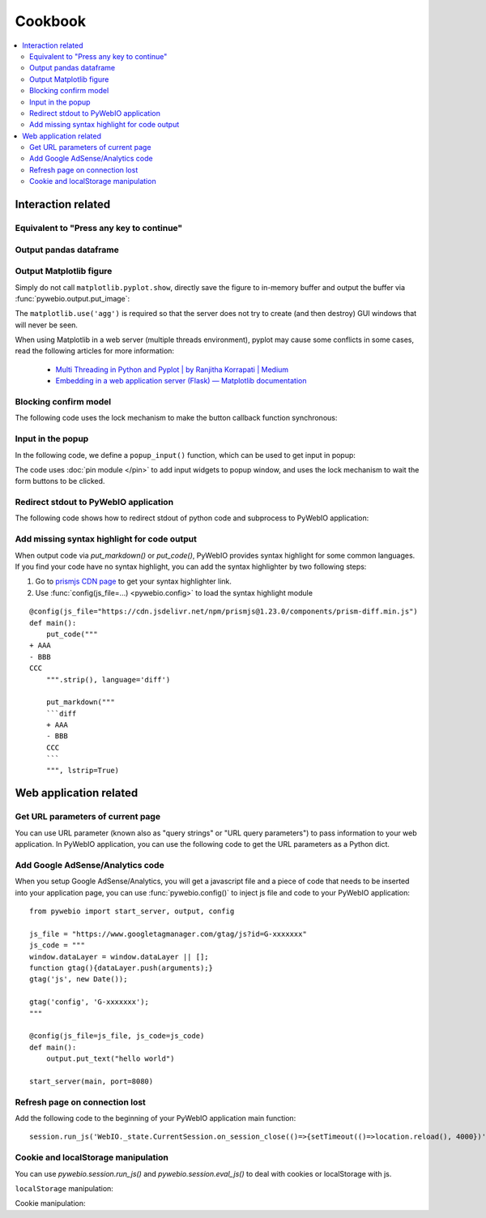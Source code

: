 Cookbook
==========================

.. contents::
   :local:

Interaction related
----------------------------------------------------------------------------------------------

Equivalent to "Press any key to continue"
^^^^^^^^^^^^^^^^^^^^^^^^^^^^^^^^^^^^^^^^^^^^^^^^^^^^^^^^

.. exportable-codeblock::
    :name: cookbook-press-anykey-continue
    :summary: Press any key to continue

    actions(buttons=["Continue"])
    put_text("Go next")  # ..demo-only


Output pandas dataframe
^^^^^^^^^^^^^^^^^^^^^^^^^^^^^^^^^^^^^^^^^^^^^^^^^^^^^^^^

.. exportable-codeblock::
    :name: cookbook-pandas-df
    :summary: Output pandas dataframe

    import numpy as np
    import pandas as pd

    df = pd.DataFrame(np.random.randn(6, 4), columns=list("ABCD"))
    put_html(df.to_html(border=0))

.. seealso:: `pandas.DataFrame.to_html — pandas documentation <https://pandas.pydata.org/docs/reference/api/pandas.DataFrame.to_html.html#pandas-dataframe-to-html>`_

Output Matplotlib figure
^^^^^^^^^^^^^^^^^^^^^^^^^^^^^^^^^^^^^^^^^^^^^^^^^^^^^^^^

Simply do not call ``matplotlib.pyplot.show``, directly save the figure to in-memory buffer and output the buffer
via :func:`pywebio.output.put_image`:

.. exportable-codeblock::
    :name: cookbook-matplotlib
    :summary: Output Matplotlib plot

    import matplotlib
    import matplotlib.pyplot as plt
    import io
    import pywebio

    matplotlib.use('agg')  # required, use a non-interactive backend

    fig, ax = plt.subplots()  # Create a figure containing a single axes.
    ax.plot([1, 2, 3, 4], [1, 4, 2, 3])  # Plot some data on the axes.

    buf = io.BytesIO()
    fig.savefig(buf)
    pywebio.output.put_image(buf.getvalue())

The ``matplotlib.use('agg')`` is required so that the server does not try to create (and then destroy) GUI windows
that will never be seen.

When using Matplotlib in a web server (multiple threads environment), pyplot may cause some conflicts in some cases,
read the following articles for more information:

    * `Multi Threading in Python and Pyplot | by Ranjitha Korrapati | Medium <https://medium.com/@ranjitha.korrapati/multi-threading-in-python-and-pyplot-46f325e6a9d0>`_

    * `Embedding in a web application server (Flask) — Matplotlib documentation <https://matplotlib.org/stable/gallery/user_interfaces/web_application_server_sgskip.html>`_


Blocking confirm model
^^^^^^^^^^^^^^^^^^^^^^^^^^^^^^^^^^^^^^^^^^^^^^^^^^^^^^^^

The following code uses the lock mechanism to make the button callback function synchronous:

.. collapse:: Click to expand the code

    .. exportable-codeblock::
        :name: cookbook-confirm-model
        :summary: Blocking confirm model

        import threading
        from pywebio import output

        def confirm(title, content=None, timeout=None):
            """Show a confirm model.

            :param str title: Model title.
            :param list/put_xxx() content: Model content.
            :param None/float timeout: Seconds for operation time out.
            :return: Return `True` when the "CONFIRM" button is clicked,
                return `False` when the "CANCEL" button is clicked,
                return `None` when a timeout is given and the operation times out.
            """
            if not isinstance(content, list):
                content = [content]

            event = threading.Event()
            result = None

            def onclick(val):
                nonlocal result
                result = val
                event.set()

            content.append(output.put_buttons([
                {'label': 'CONFIRM', 'value': True},
                {'label': 'CANCEL', 'value': False, 'color': 'danger'},
            ], onclick=onclick))
            output.popup(title=title, content=content, closable=False)

            event.wait(timeout=timeout)  # wait the model buttons are clicked
            output.close_popup()
            return result


        res = confirm('Confirm', 'You have 5 seconds to make s choice', timeout=5)
        output.put_text("Your choice is:", res)

Input in the popup
^^^^^^^^^^^^^^^^^^^^^^^^^^^^^^^^^^^^^^^^^^^^^^^^^^^^^^^^
.. https://github.com/pywebio/PyWebIO/discussions/132

In the following code, we define a ``popup_input()`` function, which can be used to get input in popup:

.. collapse:: Click to expand the code

    .. exportable-codeblock::
        :name: cookbook-redirect-stdout
        :summary: Redirect stdout to PyWebIO

        import threading


        def popup_input(pins, names, title='Please fill out the form'):
            """Show a form in popup window.

            :param list pins: pin output list.
            :param list pins: pin name list.
            :param str title: model title.
            :return: return the form as dict, return None when user cancel the form.
            """
            if not isinstance(pins, list):
                pins = [pins]

            event = threading.Event()
            confirmed_form = None

            def onclick(val):
                nonlocal confirmed_form
                confirmed_form = val
                event.set()

            pins.append(put_buttons([
                {'label': 'Submit', 'value': True},
                {'label': 'Cancel', 'value': False, 'color': 'danger'},
            ], onclick=onclick))
            popup(title=title, content=pins, closable=False)

            event.wait()
            close_popup()
            if not confirmed_form:
                return None

            from pywebio.pin import pin
            return {name: pin[name] for name in names}


        from pywebio.pin import put_input

        result = popup_input([
            put_input('name', label='Input your name'),
            put_input('age', label='Input your age', type="number")
        ], names=['name', 'age'])
        put_text(result)

The code uses :doc:`pin module </pin>` to add input widgets to popup window,
and uses the lock mechanism to wait the form buttons to be clicked.


Redirect stdout to PyWebIO application
^^^^^^^^^^^^^^^^^^^^^^^^^^^^^^^^^^^^^^^^^^^^^^^^^^^^^^^^
.. https://github.com/pywebio/PyWebIO/discussions/21

The following code shows how to redirect stdout of python code and subprocess to PyWebIO application:

.. collapse:: Click to expand the code

    .. exportable-codeblock::
        :name: cookbook-redirect-stdout
        :summary: Redirect stdout to PyWebIO

        import io
        import time
        import subprocess  # ..doc-only
        from contextlib import redirect_stdout

        # redirect `print()` to pywebio
        class WebIO(io.IOBase):
            def write(self, content):
                put_text(content, inline=True)

        with redirect_stdout(WebIO()):
            for i in range(10):
                print(i, time.time())
                time.sleep(0.2)

        ## ----
        import subprocess  # ..demo-only
        # redirect a subprocess' stdout to pywebio
        process = subprocess.Popen("ls -ahl", shell=True, stdout=subprocess.PIPE, stderr=subprocess.STDOUT)
        while True:
            output = process.stdout.readline()
            if output == '' and process.poll() is not None:
                break
            if output:
                put_text(output.decode('utf8'), inline=True)


Add missing syntax highlight for code output
^^^^^^^^^^^^^^^^^^^^^^^^^^^^^^^^^^^^^^^^^^^^^^^^^^^^^^^^

When output code via `put_markdown()` or `put_code()`, PyWebIO provides syntax highlight for some common languages.
If you find your code have no syntax highlight, you can add the syntax highlighter by two following steps:

1. Go to `prismjs CDN page <https://www.jsdelivr.com/package/npm/prismjs?version=1.23.0&path=components>`_ to get your syntax highlighter link.
2. Use :func:`config(js_file=...) <pywebio.config>` to load the syntax highlight module

::

    @config(js_file="https://cdn.jsdelivr.net/npm/prismjs@1.23.0/components/prism-diff.min.js")
    def main():
        put_code("""
    + AAA
    - BBB
    CCC
        """.strip(), language='diff')

        put_markdown("""
        ```diff
        + AAA
        - BBB
        CCC
        ```
        """, lstrip=True)



Web application related
----------------------------------------------------------------------------------------------

Get URL parameters of current page
^^^^^^^^^^^^^^^^^^^^^^^^^^^^^^^^^^^^^^^^^^^^^^^^^^^^^^^^

You can use URL parameter (known also as "query strings" or "URL query parameters") to pass information to your web
application. In PyWebIO application, you can use the following code to get the URL parameters as a Python dict.

.. exportable-codeblock::
    :name: cookbook-url-query
    :summary: Get URL parameters of current page

    # `query` is a dict
    query = eval_js("Object.fromEntries(new URLSearchParams(window.location.search))")
    put_text(query)


Add Google AdSense/Analytics code
^^^^^^^^^^^^^^^^^^^^^^^^^^^^^^^^^^^^^^^^^^^^^^^^^^^^^^^^

When you setup Google AdSense/Analytics, you will get a javascript file and a piece of code that needs to be inserted
into your application page, you can use :func:`pywebio.config()` to inject js file and code to your PyWebIO application::

    from pywebio import start_server, output, config

    js_file = "https://www.googletagmanager.com/gtag/js?id=G-xxxxxxx"
    js_code = """
    window.dataLayer = window.dataLayer || [];
    function gtag(){dataLayer.push(arguments);}
    gtag('js', new Date());

    gtag('config', 'G-xxxxxxx');
    """

    @config(js_file=js_file, js_code=js_code)
    def main():
        output.put_text("hello world")

    start_server(main, port=8080)


Refresh page on connection lost
^^^^^^^^^^^^^^^^^^^^^^^^^^^^^^^^^^^^^^^^^^^^^^^^^^^^^^^^

Add the following code to the beginning of your PyWebIO application main function::

    session.run_js('WebIO._state.CurrentSession.on_session_close(()=>{setTimeout(()=>location.reload(), 4000})')

Cookie and localStorage manipulation
^^^^^^^^^^^^^^^^^^^^^^^^^^^^^^^^^^^^^^^^^^^^^^^^^^^^^^^^
.. https://github.com/pywebio/PyWebIO/discussions/99

You can use `pywebio.session.run_js()` and `pywebio.session.eval_js()` to deal with cookies or localStorage with js.

``localStorage`` manipulation:

.. exportable-codeblock::
    :name: cookbook-localStorage
    :summary: ``localStorage`` manipulation

    set_localstorage = lambda key, value: run_js("localStorage.setItem(key, value)", key=key, value=value)
    get_localstorage = lambda key: eval_js("localStorage.getItem(key)", key=key)

    set_localstorage('hello', 'world')
    val = get_localstorage('hello')
    put_text(val)


Cookie manipulation:

.. collapse:: Click to expand the code

    .. exportable-codeblock::
        :name: cookbook-cookie
        :summary: Cookie manipulation

        # https://stackoverflow.com/questions/14573223/set-cookie-and-get-cookie-with-javascript
        run_js("""
        window.setCookie = function(name,value,days) {
            var expires = "";
            if (days) {
                var date = new Date();
                date.setTime(date.getTime() + (days*24*60*60*1000));
                expires = "; expires=" + date.toUTCString();
            }
            document.cookie = name + "=" + (value || "")  + expires + "; path=/";
        }
        window.getCookie = function(name) {
            var nameEQ = name + "=";
            var ca = document.cookie.split(';');
            for(var i=0;i < ca.length;i++) {
                var c = ca[i];
                while (c.charAt(0)==' ') c = c.substring(1,c.length);
                if (c.indexOf(nameEQ) == 0) return c.substring(nameEQ.length,c.length);
            }
            return null;
        }
        """)

        def setcookie(key, value, days=0):
            run_js("setCookie(key, value, days)", key=key, value=value, days=days)

        def getcookie(key):
            return eval_js("getCookie(key)", key=key)

        setcookie('hello', 'world')
        val = getcookie('hello')
        put_text(val)


